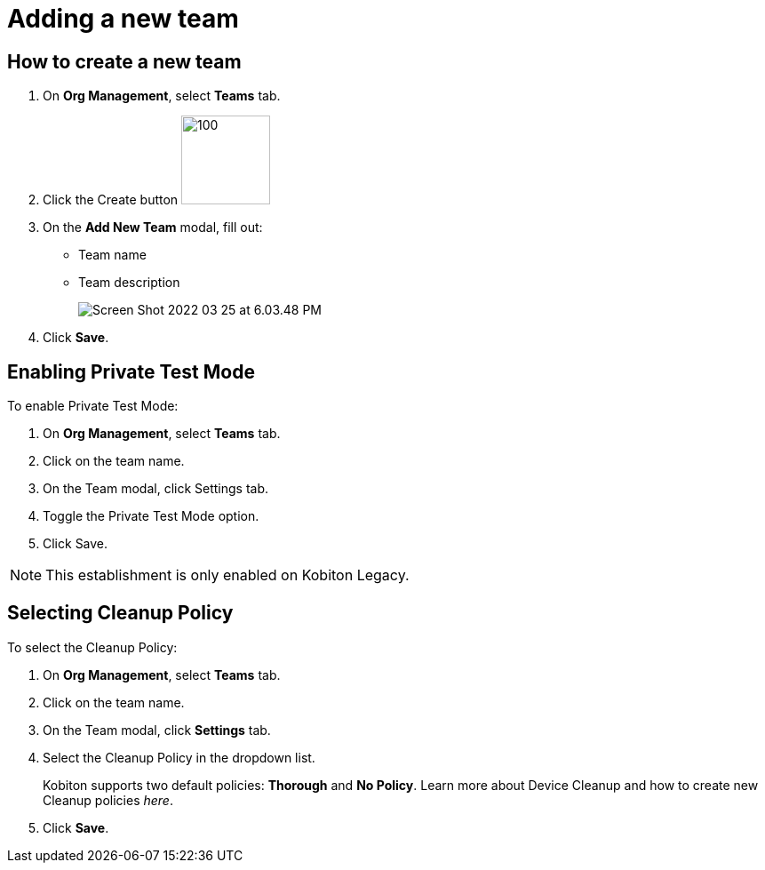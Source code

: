 = Adding a new team
:navtitle: Adding a new team

== How to create a new team

1. On *Org Management*, select *Teams* tab.
+
2. Click the Create button image:https://support.kobiton.com/hc/article_attachments/5061428626701/Screen_Shot_2022-03-25_at_5.50.30_PM.png[100,100]
+
3. On the *Add New Team* modal, fill out:

* Team name

* Team description
+
image:https://support.kobiton.com/hc/article_attachments/5061569637389/Screen_Shot_2022-03-25_at_6.03.48_PM.png[]
+
4. Click *Save*.

== Enabling Private Test Mode

To enable Private Test Mode:

1. On *Org Management*, select *Teams* tab.

2. Click on the team name.

3. On the Team modal, click Settings tab.

4. Toggle the Private Test Mode option.

5. Click Save.

NOTE: This establishment is only enabled on Kobiton Legacy.

== Selecting Cleanup Policy

To select the Cleanup Policy:

1. On *Org Management*, select *Teams* tab.

2. Click on the team name.

3. On the Team modal, click *Settings* tab.

4. Select the Cleanup Policy in the dropdown list.
+
Kobiton supports two default policies: *Thorough* and *No Policy*. Learn more about Device Cleanup and how to create new Cleanup policies _here_.

5. Click *Save*.


